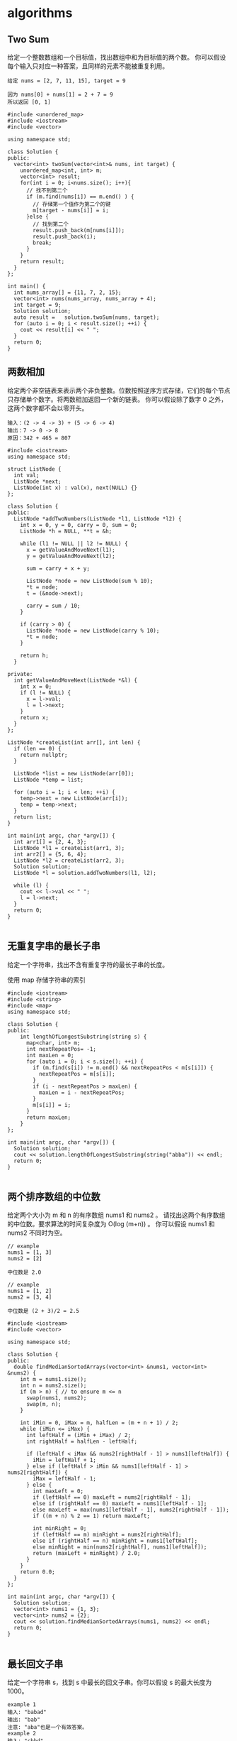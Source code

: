 * algorithms 
** Two Sum
给定一个整数数组和一个目标值，找出数组中和为目标值的两个数。
你可以假设每个输入只对应一种答案，且同样的元素不能被重复利用。

#+BEGIN_EXAMPLE
给定 nums = [2, 7, 11, 15], target = 9

因为 nums[0] + nums[1] = 2 + 7 = 9
所以返回 [0, 1]
#+END_EXAMPLE

#+BEGIN_SRC C++
  #include <unordered_map>
  #include <iostream>
  #include <vector>

  using namespace std;

  class Solution {
  public:
    vector<int> twoSum(vector<int>& nums, int target) {
      unordered_map<int, int> m;
      vector<int> result;
      for(int i = 0; i<nums.size(); i++){
        // 找不到第二个
        if (m.find(nums[i]) == m.end() ) { 
          // 存储第一个值作为第二个的键
          m[target - nums[i]] = i; 
        }else { 
          // 找到第二个
          result.push_back(m[nums[i]]);
          result.push_back(i);
          break;
        }
      }
      return result;
    }
  };

  int main() {
    int nums_array[] = {11, 7, 2, 15};
    vector<int> nums(nums_array, nums_array + 4);
    int target = 9;
    Solution solution;
    auto result =   solution.twoSum(nums, target);
    for (auto i = 0; i < result.size(); ++i) {
      cout << result[i] << " ";
    }
    return 0;
  }
#+END_SRC 

#+RESULTS:
: 1 2

** 两数相加
给定两个非空链表来表示两个非负整数。位数按照逆序方式存储，它们的每个节点只存储单个数字。将两数相加返回一个新的链表。
你可以假设除了数字 0 之外，这两个数字都不会以零开头。

#+BEGIN_EXAMPLE
输入：(2 -> 4 -> 3) + (5 -> 6 -> 4)
输出：7 -> 0 -> 8
原因：342 + 465 = 807
#+END_EXAMPLE

#+BEGIN_SRC C++
  #include <iostream>
  using namespace std;

  struct ListNode {
    int val;
    ListNode *next;
    ListNode(int x) : val(x), next(NULL) {}
  };

  class Solution {
  public:
    ListNode *addTwoNumbers(ListNode *l1, ListNode *l2) {
      int x = 0, y = 0, carry = 0, sum = 0;
      ListNode *h = NULL, **t = &h;

      while (l1 != NULL || l2 != NULL) {
        x = getValueAndMoveNext(l1);
        y = getValueAndMoveNext(l2);

        sum = carry + x + y;

        ListNode *node = new ListNode(sum % 10);
        ,*t = node;
        t = (&node->next);

        carry = sum / 10;
      }

      if (carry > 0) {
        ListNode *node = new ListNode(carry % 10);
        ,*t = node;
      }

      return h;
    }

  private:
    int getValueAndMoveNext(ListNode *&l) {
      int x = 0;
      if (l != NULL) {
        x = l->val;
        l = l->next;
      }
      return x;
    }
  };

  ListNode *createList(int arr[], int len) {
    if (len == 0) {
      return nullptr;
    }
  
    ListNode *list = new ListNode(arr[0]);
    ListNode *temp = list;

    for (auto i = 1; i < len; ++i) {
      temp->next = new ListNode(arr[i]);
      temp = temp->next;
    }
    return list;
  }

  int main(int argc, char *argv[]) {
    int arr1[] = {2, 4, 3};
    ListNode *l1 = createList(arr1, 3);
    int arr2[] = {5, 6, 4};
    ListNode *l2 = createList(arr2, 3);
    Solution solution;
    ListNode *l = solution.addTwoNumbers(l1, l2);

    while (l) {
      cout << l->val << " ";
      l = l->next;
    }
    return 0;
  }

#+END_SRC

#+RESULTS:
: 7 0 8

** 无重复字串的最长子串
给定一个字符串，找出不含有重复字符的最长子串的长度。

使用 map 存储字符串的索引

#+BEGIN_SRC C++
#include <iostream>
#include <string>
#include <map>
using namespace std;

class Solution {
public:
    int lengthOfLongestSubstring(string s) {
      map<char, int> m;
      int nextRepeatPos= -1;
      int maxLen = 0;
      for (auto i = 0; i < s.size(); ++i) {
        if (m.find(s[i]) != m.end() && nextRepeatPos < m[s[i]]) {
          nextRepeatPos = m[s[i]];
        }
        if (i - nextRepeatPos > maxLen) {
          maxLen = i - nextRepeatPos;
        }
        m[s[i]] = i;
      }
      return maxLen;
    }
};

int main(int argc, char *argv[]) {
  Solution solution;
  cout << solution.lengthOfLongestSubstring(string("abba")) << endl;
  return 0;
}

#+END_SRC 

#+RESULTS:
: 2
** 两个排序数组的中位数
给定两个大小为 m 和 n 的有序数组 nums1 和 nums2 。
请找出这两个有序数组的中位数。要求算法的时间复杂度为 O(log (m+n)) 。
你可以假设 nums1 和 nums2 不同时为空。

#+BEGIN_EXAMPLE
// example
nums1 = [1, 3]
nums2 = [2]

中位数是 2.0

// example
nums1 = [1, 2]
nums2 = [3, 4]

中位数是 (2 + 3)/2 = 2.5
#+END_EXAMPLE

#+BEGIN_SRC C++
#include <iostream>
#include <vector>

using namespace std;

class Solution {
public:
  double findMedianSortedArrays(vector<int> &nums1, vector<int> &nums2) {
    int m = nums1.size();
    int n = nums2.size();
    if (m > n) { // to ensure m <= n
      swap(nums1, nums2);
      swap(m, n);
    }

    int iMin = 0, iMax = m, halfLen = (m + n + 1) / 2;
    while (iMin <= iMax) {
      int leftHalf = (iMin + iMax) / 2;
      int rightHalf = halfLen - leftHalf;
      
      if (leftHalf < iMax && nums2[rightHalf - 1] > nums1[leftHalf]) {
        iMin = leftHalf + 1;
      } else if (leftHalf > iMin && nums1[leftHalf - 1] > nums2[rightHalf]) {
        iMax = leftHalf - 1;
      } else {
        int maxLeft = 0;
        if (leftHalf == 0) maxLeft = nums2[rightHalf - 1];
        else if (rightHalf == 0) maxLeft = nums1[leftHalf - 1];
        else maxLeft = max(nums1[leftHalf - 1], nums2[rightHalf - 1]);
        if ((m + n) % 2 == 1) return maxLeft;

        int minRight = 0;
        if (leftHalf == m) minRight = nums2[rightHalf];
        else if (rightHalf == n) minRight = nums1[leftHalf];
        else minRight = min(nums2[rightHalf], nums1[leftHalf]);
        return (maxLeft + minRight) / 2.0;
      }
    }
    return 0.0;
  }
};

int main(int argc, char *argv[]) {
  Solution solution;
  vector<int> nums1 = {1, 3};
  vector<int> nums2 = {2};
  cout << solution.findMedianSortedArrays(nums1, nums2) << endl;
  return 0;
}

#+END_SRC 

#+RESULTS:
: 2
** 最长回文子串
给定一个字符串 s，找到 s 中最长的回文子串。你可以假设 s 的最大长度为1000。

#+BEGIN_EXAMPLE
example 1
输入: "babad"
输出: "bab"
注意: "aba"也是一个有效答案。
example 2
输入: "cbbd"
输出: "bb"
#+END_EXAMPLE

[[https://articles.leetcode.com/longest-palindromic-substring-part-ii/][Manacher algorithms]]

#+BEGIN_SRC C++
#include <iostream>
#include <vector>
using namespace std;
class Solution {
public:
  string longestPalindrome(string s) {
    string T = preProcess(s);
    int n = T.length();
    int *p = new int[n];
    int C = 0, R = 0;
    for (auto i = 0; i < n - 1; ++i) {
      int i_mirror = 2 * C - i;
      p[i] = (R > i) ? min(R - i, p[i_mirror]) : 0;
      while (T[i + 1 + p[i]] == T[i - 1 - p[i]]) {
        p[i]++;
      }

      if (i + p[i] > R) {
        C = i;
        R = i + p[i];
      }
    }
    int maxLen = 0;
    int centerIndex = 0;
    for (auto i = 1; i < n - 1; i++) {
      if (p[i] > maxLen) {
        maxLen = p[i];
        centerIndex = i;
      }
    }
    delete[] p;

    return s.substr((centerIndex - 1 - maxLen) / 2, maxLen);
  }

private:
  string preProcess(string s) {
    int n = s.length();
    if (n == 0)
      return "^$";
    string ret = "^";
    for (auto i = 0; i < n; ++i) {
      ret += "#" + s.substr(i, 1);
    }
    ret += "#$";
    return ret;
  }
};

int main(int argc, char *argv[]) {
  Solution solution;
  string str("babad");
  cout << solution.longestPalindrome(str) << endl;
  return 0;
}
#+END_SRC

#+RESULTS:
: bab
** Z 字形变换
将字符串 "PAYPALISHIRING" 以Z字形排列成给定的行数：

#+BEGIN_EXAMPLE
P   A   H   N
A P L S I I G
Y   I   R
#+END_EXAMPLE

之后从左往右，逐行读取字符："PAHNAPLSIIGYIR"
实现一个将字符串进行指定行数变换的函数:

#+BEGIN_SRC C++
string convert(string s, int numRows);
#+END_SRC 

#+BEGIN_EXAMPLE
example 1
输入: s = "PAYPALISHIRING", numRows = 3
输出: "PAHNAPLSIIGYIR"

example 2
输入: s = "PAYPALISHIRING", numRows = 4
输出: "PINALSIGYAHRPI"
解释:
P     I    N
A   L S  I G
Y A   H R
P     I
#+END_EXAMPLE

#+BEGIN_SRC C++
#include <iostream>
#include <string>
using namespace std;
class Solution {
public:
  string convert(string s, int numRows) {
    if (numRows == 1) return s;

    int strLen = s.size();
    string value;
    int cycleLen = numRows + (numRows - 2);
    for (auto i = 0; i < numRows; ++i) {
      for (auto j = 0; j + i < strLen; j += cycleLen) {
        value += s[j + i];
        if (i !=0 && i != numRows - 1 && j + cycleLen - i < strLen)
          value += s[j + cycleLen - i];
      }
    }
    return value;
  }
};

int main(int argc, char *argv[]) {
  Solution solution;
  string str("PAYPALISHIRING");
  cout << solution.convert(str, 4) << endl;
  return 0;
}

#+END_SRC 

#+RESULTS:
: PINALSIGYAHRPI
** 反转整数
给定一个 32 位有符号整数，将整数中的数字进行反转。

#+BEGIN_EXAMPLE
示例   1     2    3
输入: 123  -123  120
输出: 321  -321  21
#+END_EXAMPLE

假设我们的环境只能存储 32 位有符号整数，其数值范围是 $[−2^{31}, 2^{31}-1]$ 。根据这个假设，如果反转后的整数溢出，则返回 0。

#+BEGIN_SRC C++
  #include <iostream>
  using namespace std;
  #define INT_MAX 2147483647
  #define INT_MIN (-INT_MAX - 1)
  class Solution {
  public:
    int reverse(int x) {
      int y = 0;
      int n;
      while(x != 0) {
        n = x % 10;
        if (y > INT_MAX / 10 || y < INT_MIN / 10) {
          return 0;
        }
        y = y * 10 + n;
        x /= 10;
      }
      return y;
    }
  };
  int main(int argc, char *argv[]) {
    Solution solution;
    cout << solution.reverse(1534236469) << endl;
    return 0;
  }
#+END_SRC 

#+RESULTS:
: 0
** 字符串转整数(atoi)

#+BEGIN_SRC C++
  #include <ctype.h>
  #include <stdio.h>
  #include <stdlib.h>

  #define INT_MIN (-2147483647 - 1)
  #define INT_MAX 2147483647

  int atoi(const char *str) {
    if (str == NULL || *str == '\0') {
      return 0;
    }
    int ret = 0;
    for (; isspace(*str); str++)
      ;
    bool neg = false;
    if (*str == '-' || *str == '+') {
      neg = (*str == '-');
      str++;
    }
    for (; isdigit(*str); str++) {
      int digit = (*str - '0');
      if (neg) {
        if (-ret < (INT_MIN + digit) / 10) {
          return INT_MIN;
        }
      } else {
        if (ret > (INT_MAX - digit) / 10) {
          return INT_MAX;
        }
      }
      ret = 10 * ret + digit;
    }
    return neg ? -ret : ret;
  }
#+END_SRC

** 回文数
判断一个整数是否是回文数。回文数是指正序 (从左向右) 和倒序 (从右向左) 读都是一样的整数。

#+BEGIN_SRC C++
  #include <iostream>
  bool isPalindrome(int x) {
    if (x < 0 || (x % 10 == 0 && x != 0)) {
      return false;
    }
    int revertedNumber;
    while (x > revertedNumber) {
      revertedNumber = revertedNumber * 10 + x % 10;
      x /= 10;
    }
    return x == revertedNumber || x == revertedNumber / 10;
  }
  int main(int argc, char *argv[]) {
    std::cout << isPalindrome(12321) << '\n';
    return 0;
  }
#+END_SRC

#+RESULTS:
: 1
** 正则表达式匹配
** container-with-most-water
Given n non-negative integers a1, a2, ..., an , where each represents a point at coordinate (i, ai). n vertical lines are drawn such that the two endpoints of line i is at (i, ai) and (i, 0). Find two lines, which together with x-axis forms a container, such that the container contains the most water.

Note: You may not slant the container and n is at least 2.
[[file:image/algorithms/screenshot_2018-09-11_20-43-42.png]]

#+BEGIN_EXAMPLE
Input: [1,8,6,2,5,4,8,3,7]
Output: 49
#+END_EXAMPLE

#+BEGIN_SRC C++
  int maxArea(vector<int> &height) {
    int maxArea = 0;
    int left = 0;
    int right = height.size() - 1;
    int area;
    while (left < right) {
      area = (right - left) *
             (height[left] < height[right] ? height[left] : height[right]);
      maxArea = area > maxArea ? area : maxArea;
      if (height[left] < height[right]) {
        do {
          left++;
        } while (left < right && height[left - 1] >= height[left]);
      } else {
        do {
          right--;
        } while (left < right && height[right + 1] >= height[right]);
      }
    }
    return maxArea;
  }
#+END_SRC  
** [[https://leetcode-cn.com/problems/integer-to-roman/description/][integer_to_roman]]
#+BEGIN_SRC C++
  #include <iostream>
  #include <string>
  using namespace std;
  string intToRoman(int num) {
    string symbol[] = {"M",  "CM", "D",  "CD", "C",  "XC", "L",
                       "XL", "X",  "IX", "V",  "IV", "I"};
    int value[] = {1000, 900, 500, 400, 100, 90, 50, 40, 10, 9, 5, 4, 1};
    string result;

    for (int i = 0; num != 0; i++) {
      while (num >= value[i]) {
        num -= value[i];
        result += symbol[i];
      }
    }
    return result;
  }

  int main(int argc, char *argv[]) {
    cout << intToRoman(2259) << endl;
  }
#+END_SRC 

#+RESULTS:
: MMCCLIX
